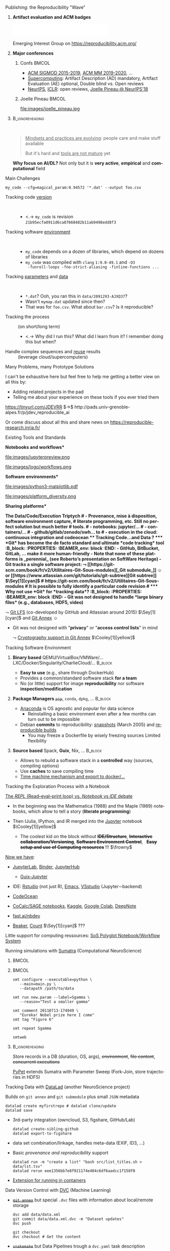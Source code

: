 # -*- coding: utf-8 -*-
# -*- mode: org -*-
#+Title:  \scalebox{.95}{Software Factories for Reproducible Research in Big Data/DL/AI}
#+Author: Arnaud Legrand\medskip\newline\logoInstitutions
#+DATE:  \vspace{1cm}\JDEVlogo July 2020\hfill \mylogo\vspace{-1.3cm}
#+LANGUAGE: en
#+STARTUP: beamer indent inlineimages logdrawer
#+TAGS: noexport(n)

#+PROPERTY: header-args  :session :eval never-export :exports both
#+DRAWERS: latex_headers

:latex_headers:
#+LaTeX_CLASS: beamer
#+LATEX_CLASS_OPTIONS: [10pt,aspectratio=169,presentation,xcolor={usenames,dvipsnames,svgnames,table}]
#+OPTIONS:   H:1 num:t toc:nil \n:nil @:t ::t |:t ^:nil -:t f:t *:t <:t
#+LATEX_COMPILER: lualatex -shell-escape
#+LATEX_HEADER: \usedescriptionitemofwidthas{bl}
#+LATEX_HEADER: \usepackage[T1]{fontenc}
#+LATEX_HEADER: \usepackage[utf8]{inputenc}
#+LATEX_HEADER: \usepackage{figlatex}
#+LATEX_HEADER: \usepackage[french]{babel}
#+LATEX_HEADER: %\usepackage{DejaVuSansMono}
#+LATEX_HEADER: \usepackage{ifthen,amsmath,amstext,gensymb,amssymb}
#+LATEX_HEADER: \usepackage{boxedminipage,xspace,multicol}
#+LATEX_HEADER: %%%%%%%%% Begin of Beamer Layout %%%%%%%%%%%%%
#+LATEX_HEADER: \ProcessOptionsBeamer
#+LATEX_HEADER: \usetheme[numbering=fraction,titleformat=smallcaps,progressbar=frametitle]{metropolis}
#+LATEX_HEADER: \usepackage{fontawesome}
#+LATEX_HEADER: \usecolortheme[named=BrickRed]{structure}
#+LATEX_HEADER: %%%%%%%%% End of Beamer Layout %%%%%%%%%%%%%
#+LATEX_HEADER: \usepackage{verbments}
#+LATEX_HEADER: \usepackage{xcolor}
#+LATEX_HEADER: \usepackage{color}
#+LATEX_HEADER: \usepackage{url} \urlstyle{sf}
#+LATEX_HEADER: \let\alert=\structure % to make sure the org * * works of tools
#+LATEX_HEADER: %\let\tmptableofcontents=\tableofcontents
#+LATEX_HEADER: %\def\tableofcontents{}
#+LATEX_HEADER: \let\hrefold=\href
#+LATEX_HEADER: \let\oldtexttt=\texttt
#+LATEX_HEADER: \usepackage{ifluatex}
#+LATEX_HEADER: \ifpdftex
#+LATEX_HEADER:   \usepackage[normalem]{ulem}\usepackage{soul}
#+LATEX_HEADER:   % \usepackage{color}
#+LATEX_HEADER:   \definecolor{lightorange}{rgb}{1,.9,.7}
#+LATEX_HEADER:   \sethlcolor{lightorange}
#+LATEX_HEADER:   \definecolor{lightgreen}{rgb}{.7,.9,.7}
#+LATEX_HEADER:   \makeatother
#+LATEX_HEADER:      \renewcommand{\href}[2]{\hrefold{#1}{\SoulColor{lightorange}\hl{#2}}}
#+LATEX_HEADER:      % \renewcommand{\uline}[1]{\SoulColor{lightorange}\hl{#1}}
#+LATEX_HEADER:      % \renewcommand{\emph}[1]{\SoulColor{lightorange}\hl{#1}}
#+LATEX_HEADER:   \makeatletter
#+LATEX_HEADER:   \newcommand\SoulColor[1]{%
#+LATEX_HEADER:   \sethlcolor{#1}%
#+LATEX_HEADER:   \let\set@color\beamerorig@set@color%
#+LATEX_HEADER:   \let\reset@color\beamerorig@reset@color}
#+LATEX_HEADER: \else
#+LATEX_HEADER:    \usepackage[soul]{lua-ul}
#+LATEX_HEADER:    \usepackage{tcolorbox}
#+LATEX_HEADER:      \renewcommand{\href}[2]{\hrefold{#1}{\begin{tcolorbox}[colback=orange!30!white,size=minimal,hbox,on line]{#2}\end{tcolorbox}}}
#+LATEX_HEADER: \fi
#+LATEX_HEADER: % \renewcommand\texttt[1]{\SoulColor{lightgreen}\hl{\tt#1}}
#+LATEX_HEADER: % \renewcommand\alert[1]{\SoulColor{lightgreen}\hl{#1}}
#+LATEX_HEADER: % \AtBeginSection{\begin{frame}{Outline}\tableofcontents\end{frame}}
#+LATEX_HEADER: \usepackage[export]{adjustbox}
#+LATEX_HEADER: \graphicspath{{fig/}}
#+LATEX_HEADER: \usepackage{tikzsymbols}
#+LATEX_HEADER: \def\smiley{\Smiley[1][green!80!white]}% \Neutrey\Sey\Loughey\Couley
#+LATEX_HEADER: \def\frowny{\Sadey[1][red!80!white]}
#+LATEX_HEADER: \def\winkey{\Winkey[1][yellow]}
#+LATEX_HEADER: \def\JDEVlogo{\includegraphics[height=1cm]{./images/jdevLogo.pdf}}
#+LATEX_HEADER: \def\mylogo{\includegraphics[height=2.5cm]{./images/in_science_we_trust.jpg}}
#+LATEX_HEADER: \def\mylogo{\includegraphics[height=2.5cm]{./images/in_code_we_trust.jpg}}
#+LATEX_HEADER: \def\logoInstitutions{\includegraphics[height=.7cm]{./images/Logo-UGA2020.pdf}\quad\includegraphics[height=.7cm]{./images/Logo-CNRS.pdf}\quad\includegraphics[height=.7cm]{./images/Logo-Inria.pdf}\includegraphics[height=.7cm]{./images/Logo-LIG.pdf}\vspace{-.7cm}}
#+LATEX_HEADER: %\usepackage{pgf}  
#+LATEX_HEADER: %\logo{\pgfputat{\pgfxy(-2,6.5)}{\pgfbox[center,base]{\includegraphics[height=1cm]{./images/jdevLogo.pdf}}}}
#+BEGIN_EXPORT latex
  \newcommand{\myfbox}[2][gray!20]{\bgroup\scalebox{.7}{\colorbox{#1}{{\vphantom{pS}#2}}}\egroup} % \fbox
  %\def\myfbox#1{#1} % \fbox
  \def\HPC{\myfbox[gray!40]{HPC}}
  \def\NET{\myfbox[gray!40]{Network}}
  \def\SG{\myfbox[gray!40]{Smart Grids}}
  \def\ECO{\myfbox[gray!40]{Economics}}
  \def\PRIV{\myfbox[gray!40]{Privacy}}
  \def\TRACING{\myfbox[red!20]{Tracing}}
  \def\SIM{\myfbox[green!20]{Simulation}}
  \def\VIZ{\myfbox[red!40]{Visualization}}
  \def\MODELING{\myfbox[green!40]{Stochastic Models}}
  \def\OPT{\myfbox[blue!20]{Optimization}}
  \def\GT{\myfbox[blue!40]{Game Theory}}
#+END_EXPORT

#+BEGIN_EXPORT latex
\def\etal{\textit{et al.}\xspace}
\def\eg{e.g.,\xspace}
#+END_EXPORT

#+BEGIN_EXPORT latex
\def\changefont#1{%
  \setbeamertemplate{itemize/enumerate body begin}{#1}
  \setbeamertemplate{itemize/enumerate subbody begin}{#1}
  #1}
\makeatletter
\newcommand{\verbatimfont}[1]{\renewcommand{\verbatim@font}{\ttfamily#1}}
\makeatother
\verbatimfont{\scriptsize}%small
\let\endmintedbak=\endminted
\def\endminted{\endmintedbak\vspace{-1cm}}

\def\rv#1{\ensuremath{\textcolor{blue}{#1}}\xspace} % DarkBlue
#+END_EXPORT

#+BEGIN_EXPORT latex
\newcommand{\Norm}{\ensuremath{\mathcal{N}}\xspace}
\newcommand{\Unif}{\ensuremath{\mathcal{U}}\xspace}
\newcommand{\Triang}{\ensuremath{\mathcal{T}}\xspace}
\newcommand{\Exp}{\ensuremath{\mathcal{E}}\xspace}
\newcommand{\Bernouilli}{\ensuremath{\mathcal{B}}\xspace}
\newcommand{\Like}{\ensuremath{\mathcal{L}}\xspace}
\newcommand{\Model}{\ensuremath{\mathcal{M}}\xspace}
\newcommand{\E}{\ensuremath{\mathbb{E}}\xspace}
\def\T{\ensuremath{\theta}\xspace}
\def\Th{\ensuremath{\hat{\theta}}\xspace}
\def\Tt{\ensuremath{\tilde{\theta}}\xspace}
\def\Y{\ensuremath{y}\xspace}
\def\Yh{\ensuremath{\hat{y}}\xspace}
\def\Yt{\ensuremath{\tilde{y}}\xspace}
\let\epsilon=\varepsilon
\let\leq=\leqslant
\let\geq=\geqslant
#+END_EXPORT
:end:

** Changing Practices                                             :noexport:
*Manifesto*: "\textit{I solemnly pledge}" ([[https://hal.inria.fr/hal-01367344/document][WSSSPE]], [[http://lorenabarba.com/gallery/reproducibility-pi-manifesto/][Lorena Barba]], [[https://www.go-fair.org/fair-principles/][FAIR]])\small
  1. I will teach my graduate students about reproducibility
  2. All our research code (and writing) is under version control
  3. We will always carry out verification and validation
  4. We will share data, plotting script & figure under CC-BY
  5. We will upload the preprint to arXiv at the time of submission of a paper
  6. We will release code at the time of submission of a paper
  7. We will add a "Reproducibility" declaration at the end of each paper
  8. I will keep an up-to-date web presence

\normalsize Software Engineering and Reproducible Research in the
*curricula*

#+LaTeX: \begin{columns}\begin{column}{.5\linewidth}
file:images/mooc_rr.png
#+LaTeX: \end{column}\begin{column}{.5\linewidth}
- [[https://rr-france.github.io/bookrr/][Webinars on RR]] 2016-2017
- [[https://learninglab.inria.fr/en/mooc-recherche-reproductible-principes-methodologiques-pour-une-science-transparente/][\bf MOOC on RR]] (3rd edition planned for January 2020)
- [[https://rr-france.github.io/bookrr/][Book on RR]] in June 2019\bigskip
#+LaTeX: \end{column}\end{columns}

** Publishing: the Reproducibility "Wave"
*** *Artifact evaluation and ACM badges*
     #+BEGIN_CENTER
     \includegraphics[height=1cm]{images/ae_badge1.png}
     \includegraphics[height=1cm]{images/ae_badge2.png}
     \includegraphics[height=1cm]{images/acm_badges.pdf}     
     #+END_CENTER
\vspace{-1em}
Emerging Interest Group on https://reproducibility.acm.org/ \pause
*** *Major conferences* 
**** Confs                                                         :BMCOL:
:PROPERTIES:
:BEAMER_col: .8
:END:
  - [[http://db-reproducibility.seas.harvard.edu/papers/index.html][ACM SIGMOD 2015-2019]], [[https://project.inria.fr/acmmmreproducibility/][ACM MM 2019-2020]], ...
  - [[https://sc19.supercomputing.org/submit/reproducibility-initiative/][Supercomputing]]: Artifact Description (AD) mandatory, Artifact
    Evaluation (AE) optional, Double blind vs. Open reviews
  - [[https://nips.cc/Conferences/2019/CallForPapers][NeurIPS]], [[https://reproducibility-challenge.github.io/iclr_2019/][ICLR]]: open reviews, [[https://www.youtube.com/watch?v=Kee4ch3miVA][Joelle Pineau @ NeurIPS'18]]
**** Joelle Pineau                                                 :BMCOL:
:PROPERTIES:
:BEAMER_col: .3
:END:
\null\hspace{-1cm}
#+ATTR_LaTeX: :width \linewidth :center nil
file:images/joelle_pineau.jpg
*** :B_ignoreheading:
:PROPERTIES:
:BEAMER_env: ignoreheading
:END:
 
#+BEGIN_QUOTE
_Mindsets and practices are evolving_: people care and make stuff available

But it's hard and _tools are not mature_ yet
#+END_QUOTE
\vspace{-1em}
\textbf{Why focus on AI/DL?} Not only but it is *very active*, *empirical* and *computational*
field
** Main Challenges
#+begin_src shell :results output :exports both
my_code --cfg=magical_param:0.94572 '*.dat' --output foo.csv
#+end_src

#+ATTR_BEAMER: :overlay <+->
- Tracking code _version_ ::  
  - <.-> =my_code= is revision =21b95ecfa0911d6ca87668482b11ab9498edd8f3=
- Tracking software _environment_ ::  
  #+ATTR_BEAMER: :overlay <.->
  - =my_code= depends on a dozen of libraries, which
    depend on dozens of libraries
  - =my_code= was compiled with =clang= =1:9.0-49.1= and =-O3
    -funroll-loops -fno-strict-aliasing -finline-functions ...=
- Tracking _parameters_ and _data_  ::  
  #+ATTR_BEAMER: :overlay <.->
  - =*.dat=? Ooh, you ran this in ~data/2091293-AJXQ37~?
  - Wasn't =mymap.dat= updated since then?
  - That was for =foo.csv=. What about =bar.csv=? Is it reproducible?
- Tracking the process :: (on short/long term)
  - <.-> Why did I run this? What did I learn from it? I remember doing
    this but when?
- Handle complex sequences and _reuse_ results :: (leverage cloud/supercomputers)
** Many Problems, many Prototype Solutions
I can't be exhaustive here but feel free to help me getting a better
view on all this by:
- Adding related projects in the pad
- Telling me about your experience on these tools if you ever tried
  them

#+LaTeX: \hbox{
[[https://tinyurl.com/JDEVRR][https://tinyurl.com/JDEVRR]] $\to$ http://pads.univ-grenoble-alpes.fr/p/jdev_reproducible_ai
#+LaTeX: }\bigskip

Or come discuss about all this and share news on [[https://reproducible-research.inria.fr/][https://reproducible-research.inria.fr/]]
** Existing Tools and Standards
#+LaTeX: \begin{columns}\begin{column}[t]{.4\linewidth}\centering
\bf *Notebooks and workflows*

file:images/jupyterpreview.png

#+LaTeX: \includegraphics[height=.8cm]{images/logo/Jupyter_logo.png}
#+LaTeX: \includegraphics[height=.8cm]{images/logo/OrgMode_logo.png}
#+LaTeX: \includegraphics[height=.8cm]{images/logo/RStudio_logo.png}
file:images/logo/workflows.png

#+LaTeX: \end{column}\begin{column}[t]{.35\linewidth}\centering
\bf *Software environments*

file:images/python3-matplotlib.pdf 
#+ATTR_LaTeX: :width .6\linewidth
file:images/platform_diversity.png

#+LaTeX: \includegraphics[height=1cm]{images/logo/docker_logo.png}
#+LaTeX: \includegraphics[height=1cm]{images/logo/singularity_logo.png}
#+LaTeX: \includegraphics[height=.5cm]{images/logo/reprozip.png}
#+LaTeX: \includegraphics[height=1cm]{images/logo/Guix_logo.png}
#+LaTeX: \includegraphics[height=1cm]{images/logo/nix_logo.png}

#+LaTeX: \end{column}\begin{column}[t]{.35\linewidth}\centering
\bf *Sharing platforms*\bigskip

#+LaTeX: \includegraphics[height=1cm]{images/logo/git_logo.png}
#+LaTeX: \includegraphics[height=1cm]{images/logo/github_logo.png}
#+LaTeX: \includegraphics[height=1cm]{images/logo/gitlab_logo.png}
#+LaTeX: \includegraphics[height=1cm]{images/logo/JupyterHub_logo.png}
#+LaTeX: \includegraphics[height=1cm]{images/logo/ArXiv-web.png}
#+LaTeX: \includegraphics[height=1cm]{images/logo/LogoHAL.png}
#+LaTeX: \includegraphics[height=1cm]{images/logo/Figshare-logo.png}
#+LaTeX: \includegraphics[height=1cm]{images/logo/Zenodo-logo.jpg}
#+LaTeX: \includegraphics[height=1cm]{images/logo/swh-logo.png}

#+LaTeX: \end{column}\end{columns}\bigskip


\vspace{-2.5cm}\hfill\large\bf The Data/Code/Execution Triptych
# - Provenance, mise à disposition, software environment capture,
#   literate programming, etc. Still no perfect solution but much better
#   tools.
#   - notebooks: jupyter/...
#   - containers/... 
#   - github/gitlab/zenodo/swh... to
#   - execution in the cloud: continuous integration and codeocean
** Tracking Code\dots and Data ?
*** *Git* has become the de facto standard and ultimate *code tracking* tool :B_block:
:PROPERTIES:
:BEAMER_env: block
:END:
- GitHub, BitBucket, GitLab, ... make it more human-friendly
- Note that \textbf{none} of these platforms is _perennial_ (see
  Roberto's presentation on \alert{S}oft\alert{W}are \alert{H}eritage)
- Git tracks a single software project: \hfill$\leadsto$ [[https://git-scm.com/book/fr/v2/Utilitaires-Git-Sous-modules][_Git submodule_]]
  $\smiley$ or [[https://www.atlassian.com/git/tutorials/git-subtree][Git subtree]] $\Sey[1][cyan]$
  # https://git-scm.com/book/fr/v2/Utilitaires-Git-Sous-modules
\pause\medskip
# It is possible to fully identify a particular code revision
# \scalebox{.85}{(provided the git repositories are available)}
*** Why not use *Git* for *tracking data*?                           :B_block:
:PROPERTIES:
:BEAMER_env: block
:END:
\vspace{-.5em}
- Git was not designed to handle *large binary files* (e.g., databases,
  HDF5, video)

  \hfill$\leadsto$ [[https://www.atlassian.com/git/tutorials/git-lfs][Git LFS]] (co-developed by GitHub and Atlassian
  around 2015) $\Sey[1][cyan]$ and [[https://git-annex.branchable.com/][_Git Annex_]] $\smiley$
- Git was not designed with "*privacy*" or "*access control lists*" in
  mind
  
  \hfill$\leadsto$ [[https://git-annex.branchable.com/encryption/][Cryptography support in Git Annex]] $\Cooley[1][yellow]$
** Tracking Software Environment
# #+ATTR_BEAMER: :overlay <+->
#+LaTeX: \setbeamertemplate{enumerate items}{}
*** *Binary based* QEMU/\alert{VirtualBox}/VMWare/...\hfill{}LXC/\alert{Docker}/Singularity/CharlieCloud/... :B_block:
:PROPERTIES:
:BEAMER_env: block
:BEAMER_act: <1->
:END:

\vspace{-.3em}
   - *Easy to use* (e.g., share through DockerHub) \scalebox{.8}{although the first installation requires a root access}
   - Provides a common/standard software stack *for a team*
   - No (or little) support for image *reproducibility* nor software
     *inspection/modification*
\vspace{-.5em}

*** *Package Managers* +=pip=+, =conda=,  =dpkg=, ...                            :B_block:
:PROPERTIES:
:BEAMER_env: block
:BEAMER_act: <3->
:END:
\vspace{-.3em}
   - [[https://docs.conda.io/en/latest/][Anaconda]] is OS agnostic and popular for data science
     - Reinstalling a basic environment even after a few months can
       turn out to be impossible
   - Debian *commits* to reproducibility: [[https://snapshot.debian.org/][snapshots]] (March 2005) and
     [[https://reproducible-builds.org/projects/][reproducible builds]]
     - You may freeze a Dockerfile by wisely freezing sources
       \hfill\alert{\textbullet} Limited flexibility
\vspace{-.5em}
*** *Source based* Spack, *Guix*, Nix, ...                                                 :B_block:
:PROPERTIES:
:BEAMER_env: block
:BEAMER_act: <2->
:END:
\vspace{-.3em}
   - Allows to rebuild a software stack in a *controlled* way\hfill (sources,
     compiling options)
   - Use *caches* to save compiling time
   - [[https://guix.gnu.org/blog/2020/reproducible-computations-with-guix/][Time machine mechanism and export to docker/...]]
\vspace{-.5em}

*** \hfill A silver bullet but simplicity is generally prefered to reproducibility\hfill :noexport:B_block:
:PROPERTIES:
:BEAMER_env: block
:BEAMER_act: <4->
:END:
** Tracking the Exploration Process with a Notebook
[[https://twitter.com/GaelVaroquaux/status/1280850571201851392][The /REPL/ (Read–eval–print loop) vs. /Notebook/ vs /IDE/ debate]]

- In the beginning was the Mathematica (1988) and the Maple (1989)
  notebooks, which allow to tell a story (*literate programming*)\pause

- Then IJulia, IPython, and IR merged into the [[https://jupyter.org/][Jupyter]] notebook $\Cooley[1][yellow]$
  - The coolest kid on the block without  +*IDE/Structure*+, \hfill
    +*Interactive collaboration/Versioning*+, +*Software Environment
    Control*+,   +*Easy setup and use of Computing resources*+ !!! $\frowny$
    \pause

[[https://pg.ucsd.edu/publications/computational-notebooks-design-space_VLHCC-2020.pdf][Now we have]]:
#+LaTeX: \vspace{-1em}\begin{multicols}{2}
- [[https://jupyterlab.readthedocs.io/en/stable/][JupyterLab]], [[https://jupyter.org/binder][Binder\vphantom{p}]], [[https://jupyter.org/hub][JupyterHub]]
  - [[https://hpc.guix.info/blog/2019/10/towards-reproducible-jupyter-notebooks/][Guix-Jupyter]]
- IDE: [[https://rstudio.com/solutions/r-and-python/][Rstudio]] (not just R),  [[https://github.com/dzop/emacs-jupyter][Emacs]], [[https://code.visualstudio.com/docs/python/jupyter-support-py][VSstudio]] (Jupyter\sim{}backend)
- [[https://help.codeocean.com/en/articles/1458440-jupyter-notebooks-an-overview][CodeOcean]] 
  #+LaTeX: \scalebox{.7}{\em showroom, \sout{interactive}}
- [[https://cocalc.com/][CoCalc/SAGE notebooks]], [[https://www.kaggle.com/docs/notebooks][Kaggle]], [[https://colab.research.google.com/][Google Colab]], [[https://deepnote.com/][DeepNote]]
  \scalebox{.7}{\em real-time, versioning, custom environment}
- [[https://www.fast.ai/2019/12/02/nbdev/][fast.ai/nbdev]] 
  \scalebox{.7}{\em merge conflict, module export, test}
- [[http://beakerx.com/][Beaker]], [[https://count.co/][Count]] $\Sey[1][cyan]$ ???
# - [[https://github.com/liquidata-inc/dolt][Dolt]] and [[https://www.dolthub.com/][DoltHub]]: 
# https://www.dolthub.com/blog/2020-03-06-so-you-want-git-for-data/
#+LaTeX: \end{multicols}\vspace{-.5em}

Little support for computing ressources: [[https://vatlab.github.io/sos-docs/][SoS Polyglot
Notebook/Workflow System]]
** Running simulations with [[https://pythonhosted.org/Sumatra/][Sumatra]] (Computational NeuroScience)
***                                                                 :BMCOL:
:PROPERTIES:
:BEAMER_col: .6
:END:
#+BEGIN_EXPORT latex
\includegraphics<+>[page=35,width=\linewidth]{pdf_sources/sumatra_amp2011.pdf}%
\includegraphics<+>[page=46,width=\linewidth]{pdf_sources/sumatra_amp2011.pdf}%
#+END_EXPORT
***                                                                 :BMCOL:
:PROPERTIES:
:BEAMER_col: .44
:END:
#+begin_src shell :results output :exports both
smt configure --executable=python \
   --main=main.py \
   --datapath /path/to/data

smt run new.param --label=Sgamma \
   --reason="Test a smaller gamma"

smt comment 20110713-174949 \
   "Eureka! Nobel prize here I come"
smt tag "Figure 6"

smt repeat Sgamma

smtweb
#+end_src

#+BEGIN_EXPORT latex
\begin{flushright}
  {\scriptsize Courtesy of Andrew Davison (AMP Workshop on RR)}
\end{flushright}
#+END_EXPORT
*** :B_ignoreheading:
:PROPERTIES:
:BEAMER_env: ignoreheading
:END:
\small Store records in a DB (duration, OS, args), +environment+, +file content+,
+concurrent executions+ \vspace{-.5em}

[[https://pypet.readthedocs.io/en/latest/][PyPet]] extends Sumatra with Parameter Sweep (Fork-Join, store trajectories in HDF5)
** Tracking Data with [[https://www.datalad.org/][DataLad]] (another NeuroScience project)
Builds on =git annex= and =git submodule= plus small =JSON= metadata   \vspace{-1em}
#+begin_src shell :results output :exports both
datalad create myfirstrepo # datalad clone/update
datalad save
#+end_src
  - 3rd-party integration (owncloud, S3, figshare, GitHub/Lab)   \vspace{-1em}
    #+begin_src shell :results output :exports both
datalad create-sibling-github
datalad export-to-figshare
    #+end_src
    \vspace{1em}\pause
  - data set combination/linkage, handles meta-data (EXIF, ID3, ...)
    #+BEGIN_EXPORT latex
    \begin{overlayarea}{\linewidth}{1cm}
      \begin{flushright}
        \vspace{-3em}
        \includegraphics<1-2,4>[width=.5\linewidth]{images/datalad_linkage.pdf}%
        \vspace{1cm}
        \includegraphics<3>[width=.8\linewidth]{images/datalad_metadata.pdf}%
      \end{flushright}
    \end{overlayarea}
    #+END_EXPORT
    \vspace{-1em}\pause\pause
     # http://handbook.datalad.org/en/latest/_images/linkage_subds.svg
     # http://handbook.datalad.org/en/xlatest/intro/philosophy.html
     # http://handbook.datalad.org/en/latest/intro/executive_summary.html
  - Basic /provenance and reproducibility/ support\vspace{-.7em}
    #+begin_src shell :results output :exports both
datalad run -m "create a list" "bash src/list_titles.sh > data/lst.tsv"
datalad rerun eee1356bb7e8f921174e404c6df6aadcc1f158f0
    #+end_src
    \vspace{1em}
  - [[http://docs.datalad.org/projects/container/en/latest/][Extension for running in containers]]
** Data Version Control with [[https://dvc.org/doc/start/data-access][DVC]] (Machine Learning)
- [[https://discuss.dvc.org/t/comparison-to-datalad-and-git-annex/92][+=git annex=+]] but special =.dvc= files with information about
  local/remote storage\vspace{-1em}
  #+begin_src shell :results output :exports both
dvc add data/data.xml
git commit data/data.xml.dvc -m "Dataset updates"
dvc push

git checkout 
dvc checkout # Get the content
  #+end_src
  \vspace{1em}
- +=snakemake=+ but Data Pipelines trough a =dvc.yaml= task description\vspace{-1em}
  #+begin_src shell :results output :exports both
dvc run -n prepare \
          -p prepare.seed,prepare.split \
          -d src/prepare.py -d data/data.xml \
          -o data/prepared \
          python src/prepare.py data/data.xml
dvc repro  
  #+end_src
  \vspace{1em}
- A basic Workflow Management System with [[https://discuss.dvc.org/t/running-multiple-dvc-pipeline-in-parallel/267/6][little support for running
  pipelines in parallel]]
** Data analytics at [[https://netflixtechblog.com/scheduling-notebooks-348e6c14cfd6?gi=5767774e39cb][NetFlix]]
#+BEGIN_QUOTE
  At Netflix, we’ve put substantial effort into adopting notebooks as an
  integrated development platform. 
  - Data scientist, data/reliability engineer, machine learning
    engineer
#+END_QUOTE
***                                                                 :BMCOL:
:PROPERTIES:
:BEAMER_col: .5
:END:
- Notebooks as functions with [[https://github.com/nteract/papermill][papermill]] (*Parameterized Notebooks*)
- <2> Run in *docker environments*
- <2> [[https://netflixtechblog.com/meson-workflow-orchestration-for-netflix-recommendations-fc932625c1d9][MESON]]: a home made workflow orchestration/scheduler (100,000+ jobs per day)
  - Store results in S3 by default
  - Event/Time Trigger, Wait-for
  - Dashboard like usage to generate daily reports
***                                                                 :BMCOL:
:PROPERTIES:
:BEAMER_col: .5
:END:
#+LaTeX: \includegraphics<1>[width=\linewidth]{images/papermill.png}
#+LaTeX: \includegraphics<2>[width=\linewidth]{images/netflix.png}
*** :B_ignoreheading:
:PROPERTIES:
:BEAMER_env: ignoreheading
:BEAMER_act: <2->
:END:
#+LaTeX: \uncover<2->{
Probably needed with so many people but I've no idea of how they
survive such a *complexity* level
#+LaTeX: }
** Super Integrated Approaches: [[https://github.com/deepkit/deepkit][DeepKit]]
***                                                                 :BMCOL:
:PROPERTIES:
:BEAMER_col: .6
:END:
#+ATTR_LaTeX: :width \linewidth
file:images/deepkit-v2020.jpg

[[https://deepkit.ai/assets/images/deepkit-v2020.mp4][https://deepkit.ai/assets/images/deepkit-v2020.mp4]]
***                                                                 :BMCOL:
:PROPERTIES:
:BEAMER_col: .5
:END:
- Python and Neural Network centric
- Execute, track and ML experiments
- Layer debugger for Keras2 and Pytorch
- Side by side file and metrics diff
** Lord, Have mercy!
- [[https://polyaxon.com/][PolyAxon]]:
  - Integrates with Keras, TensorFlow, SciKitLearn, ...
  - Tracks key model metrics, hyperparams, visualizations, artifacts
    and resources,
  - Version control code and data
  - Kubernetes
- [[https://www.pachyderm.com/][Pachyderm]] (Version-controlled data science)
  - Versioned data without +=git=+: [[https://docs.pachyderm.com/latest/concepts/data-concepts/repo/][a centralized location (no
    conflict, allows removal,...)]]
  - Pipelines and distributed computer: Kubernetes/KubeFlow
- [[https://github.com/AITRICS/kono][Kono]]
- ...
** Craftwork "vs." Software Factories
[[http://blog.khinsen.net/posts/2019/10/29/the-industrialization-of-scientific-research/][The industrialization of scientific research]] (Konrad Hinsen's Blog, 2019)
#+BEGIN_QUOTE
\small

The underlying cause for the *reproducibility crisis* is the *ongoing
industrialization of scientific research*.

*Most software was written for in-lab use*, and not even made available
to others. Only a small number of basic, *standardized*, and widely used
tools, such as compilers, were already industrial products. *Most data
were likewise not shared* outside the research group [..]

*Science* is intrinsically a *bottom-up process*, whereas *management* is
about *top-down organization*.
#+END_QUOTE

[[https://arxiv.org/abs/2006.03018][Towards Long-term and Archivable Reproducibility]] (+software collapse+)
#+BEGIN_QUOTE
  \small 

  Reproducible workflow solutions commonly use high-level technologies
  that were *popular when they were created*, providing an immediate
  solution which is *unlikely to be sustainable in the long term*.
  (Python 2 vs. Python 3)

  *The cost of staying up to date within this rapidly-evolving landscape
  is high*.

  $\leadsto$ *No dependency beyond a POSIX-compatible operating system*, no
  administrator privileges, no network connection and storage
  primarily in plain text
#+END_QUOTE
  # Decades later, scientists are still held accountable for their
  # results and therefore the evolving technology landscape creates
  # generational gaps in the scientific community, preventing previous
  # generations from sharing valuable experience.
* Emacs Setup                                                      :noexport:
This document has local variables in its postembule, which should
allow Org-mode (9) to work seamlessly without any setup. If you're
uncomfortable using such variables, you can safely ignore them at
startup. Exporting may require that you copy them in your .emacs.

# Local Variables:
# eval: (require 'ox-extra)
# eval: (setq org-latex-tables-centered nil)
# eval: (ox-extras-activate '(ignore-headlines))
# eval: (add-to-list 'org-latex-packages-alist '("" "minted"))
# eval: (setq org-latex-listings 'minted)
# eval: (setq org-latex-minted-options '(("style" "Tango") ("bgcolor" "Moccasin") ("frame" "lines") ("linenos" "false") ("fontsize" "\\footnotesize")))
# eval: (setq org-latex-pdf-process '("lualatex -shell-escape -interaction nonstopmode -output-directory %o %f"))
# End:
